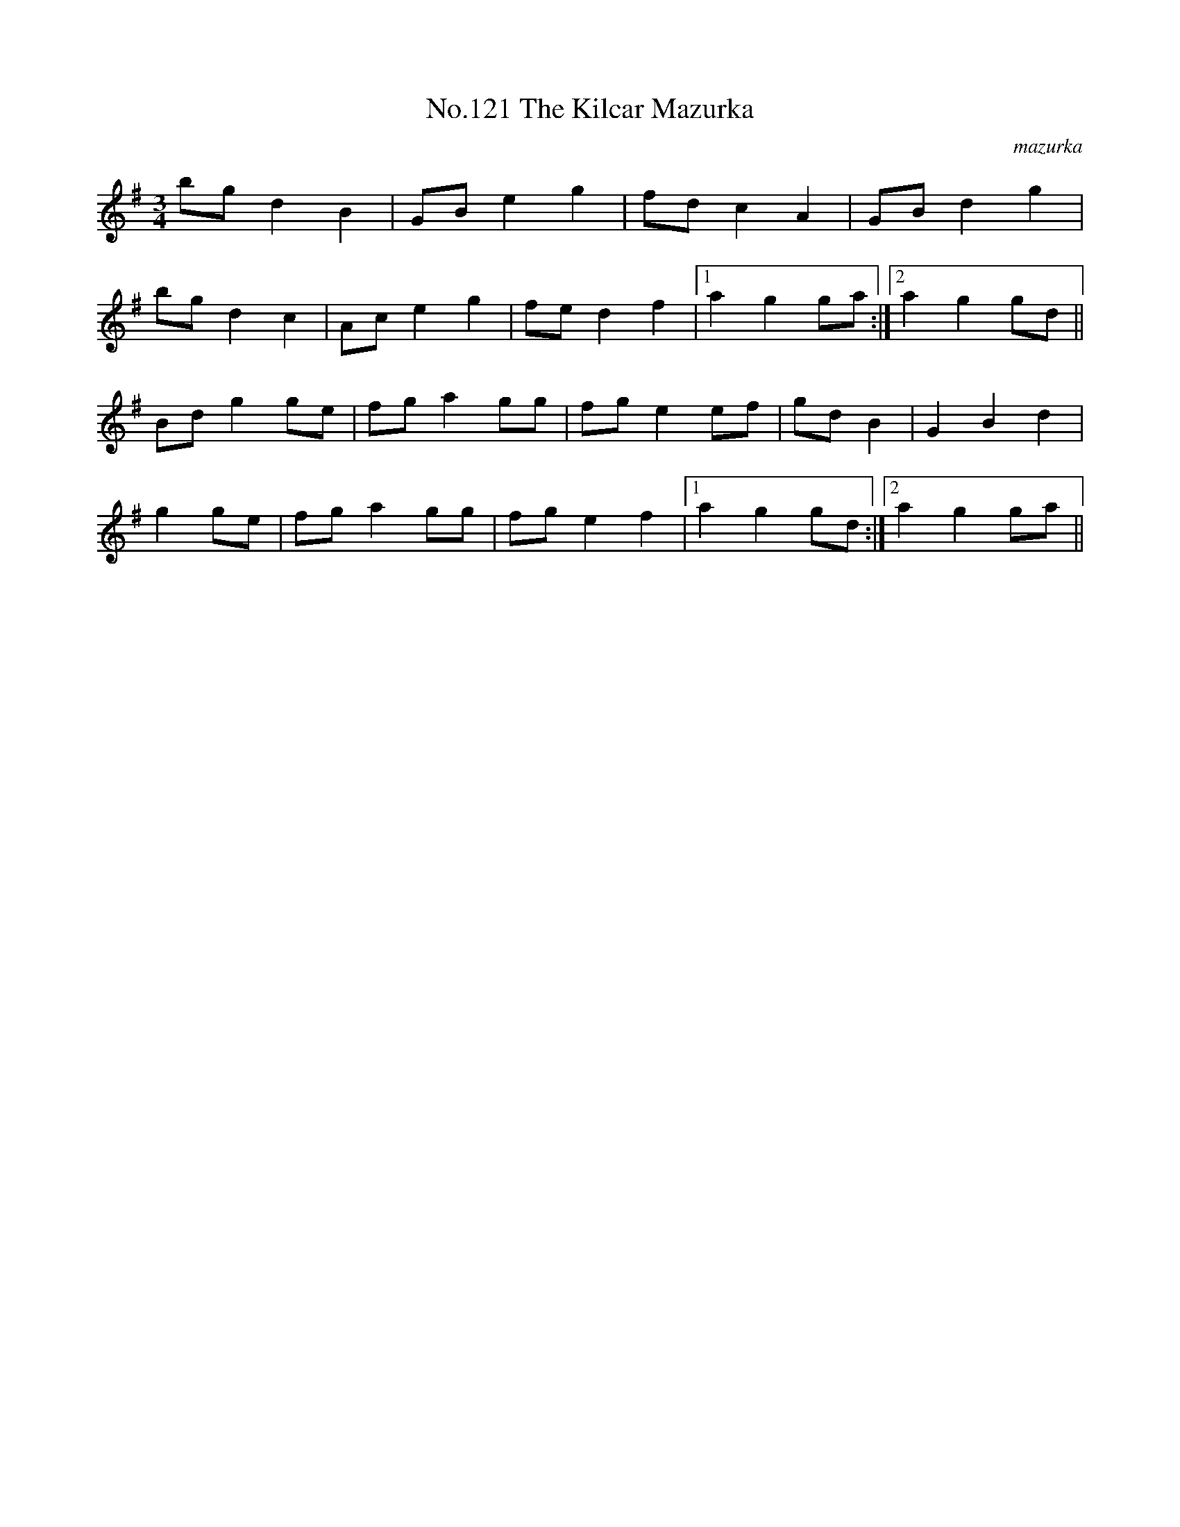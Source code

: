 X:1
T:No.121 The Kilcar Mazurka
M:3/4
L:1/8
C:mazurka
K:G
bg d2B2|GB e2g2|fd c2A2|GB d2g2|
bg d2c2|Ac e2g2|fe d2f2|[1a2g2 ga:|[2a2g2 gd||
Bd g2 ge|fg a2gg|fg e2 ef|gd B2|G2B2d2|
g2ge|fg a2 gg|fg e2f2|[1a2g2 gd:|[2a2g2 ga||
